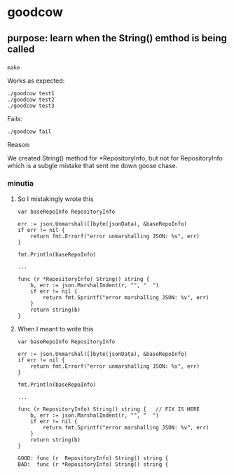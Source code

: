 * goodcow

** purpose: learn when the String() emthod is being called

*** 

#+begin_example
make
#+end_example

Works as expected:
#+begin_example
./goodcow test1
./goodcow test2
./goodcow test3
#+end_example

Fails:
#+begin_example
./goodcow fail
#+end_example

Reason:

We created String() method for *RepositoryInfo, but not for
RepositoryInfo which is a subgle mistake that sent me down goose
chase.

*** minutia

**** So I mistakingly wrote this

#+begin_example
var baseRepoInfo RepositoryInfo

err := json.Unmarshal([]byte(jsonData), &baseRepoInfo)
if err != nil {
	return fmt.Errorf("error unmarshalling JSON: %s", err)
}

fmt.Println(baseRepoInfo)

...

func (r *RepositoryInfo) String() string {
	b, err := json.MarshalIndent(r, "", "  ")
	if err != nil {
		return fmt.Sprintf("error marshalling JSON: %v", err)
	}
	return string(b)
}
#+end_example

**** When I meant to write this

#+begin_example
var baseRepoInfo RepositoryInfo

err := json.Unmarshal([]byte(jsonData), &baseRepoInfo)
if err != nil {
	return fmt.Errorf("error unmarshalling JSON: %s", err)
}

fmt.Println(baseRepoInfo)

...

func (r RepositoryInfo) String() string {   // FIX IS HERE
	b, err := json.MarshalIndent(r, "", "  ")
	if err != nil {
		return fmt.Sprintf("error marshalling JSON: %v", err)
	}
	return string(b)
}
#+end_example

#+begin_example
GOOD: func (r  RepositoryInfo) String() string {   
BAD:  func (r *RepositoryInfo) String() string {   
#+end_example
